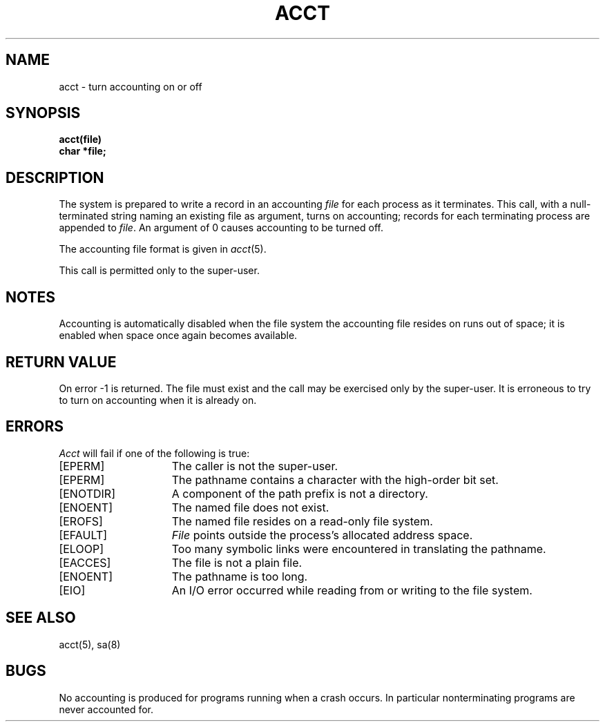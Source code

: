 .\" $Copyright:	$
.\" Copyright (c) 1984, 1985, 1986, 1987, 1988, 1989, 1990 
.\" Sequent Computer Systems, Inc.   All rights reserved.
.\"  
.\" This software is furnished under a license and may be used
.\" only in accordance with the terms of that license and with the
.\" inclusion of the above copyright notice.   This software may not
.\" be provided or otherwise made available to, or used by, any
.\" other person.  No title to or ownership of the software is
.\" hereby transferred.
...
.V= $Header: acct.2 1.6 86/05/13 $
.TH ACCT 2 "\*(V)" "4BSD"
.SH NAME
acct \- turn accounting on or off
.SH SYNOPSIS
.nf
.ft 3
acct(file)
char *file;
.ft 1
.fi
.SH DESCRIPTION
The system is prepared to write a record
in an accounting
.I file
for each process as it terminates.
This
call, with a null-terminated string naming an existing file
as argument, turns on accounting;
records for each terminating process are appended to
.IR file .
An argument of 0 causes accounting to be turned off.
.PP
The accounting file format is given in
.IR acct (5).
.PP
This call is permitted only to the super-user.
.SH NOTES
Accounting is automatically disabled when the file system the
accounting file resides on runs out of space; it is enabled when
space once again becomes available.
.SH "RETURN VALUE
On error \-1 is returned.
The file must exist and the call may be exercised only by the super-user.
It is erroneous to try to turn on accounting when it is already on.
.SH ERRORS
.I Acct
will fail if one of the following is true:
.TP 15
[EPERM]
The caller is not the super-user.
.TP 15
[EPERM]
The pathname contains a character with the high-order bit set.
.TP 15
[ENOTDIR]
A component of the path prefix is not a directory.
.TP 15
[ENOENT]
The named file does not exist.
.TP 15
[EROFS]
The named file resides on a read-only file system.
.TP 15
[EFAULT]
.I File
points outside the process's allocated address space.
.TP 15
[ELOOP]
Too many symbolic links were encountered in translating the pathname.
.TP 15
[EACCES]
The file is not a plain file.
.TP 15
[ENOENT]
The pathname is too long.
.TP 15
[EIO]
An I/O error occurred while reading from or writing to the file system.
.SH "SEE ALSO"
acct(5), sa(8)
.SH BUGS
No accounting is produced for programs running
when a crash occurs.
In particular nonterminating programs are never
accounted for.
